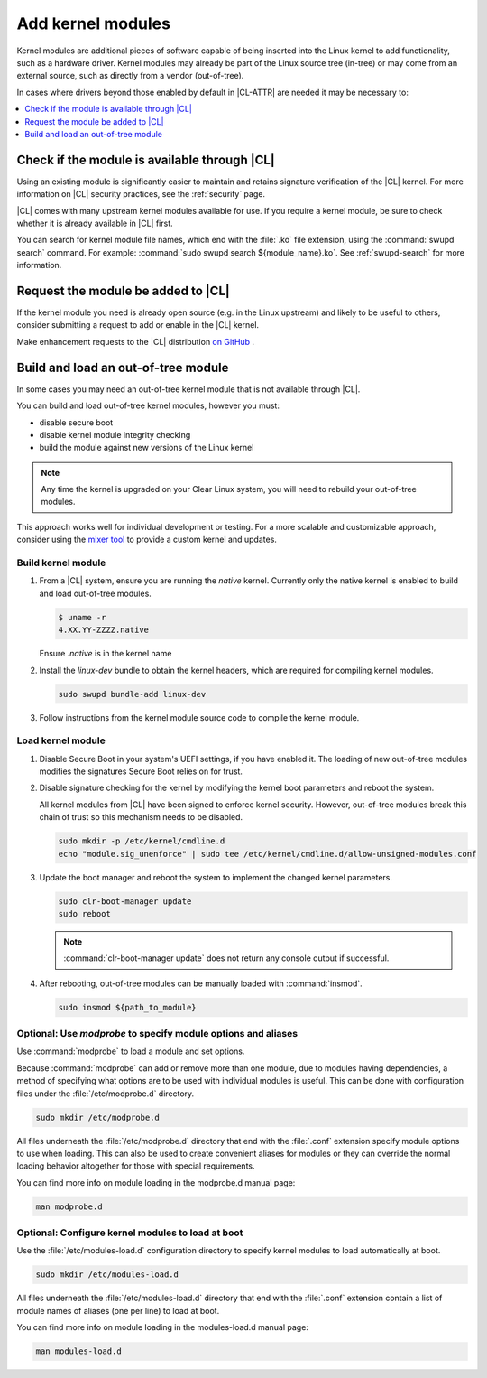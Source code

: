 .. _kernel-modules:

Add kernel modules 
##################

Kernel modules are additional pieces of software capable of being inserted 
into the Linux kernel to add functionality, such as a hardware driver. 
Kernel modules may already be part of the Linux source tree (in-tree) or may 
come from an external source, such as directly from a vendor (out-of-tree).  

In cases where drivers beyond those enabled by default in |CL-ATTR| are
needed it may be necessary to:

.. contents:: :local:
   :depth: 1
   :backlinks: top

Check if the module is available through |CL|
=============================================

Using an existing module is significantly easier to maintain and retains 
signature verification of the |CL| kernel. For more information on |CL| 
security practices, see the :ref:`security` page.

|CL| comes with many upstream kernel modules available for use.  If 
you require a kernel module, be sure to check whether it is already available in |CL| first. 

You can search for kernel module file names, which end with the :file:`.ko` 
file extension, using the :command:`swupd search` command. For example: 
:command:`sudo swupd search ${module_name}.ko`.
See :ref:`swupd-search` for more information. 

Request the module be added to |CL|
===================================

If the kernel module you need is already open source 
(e.g. in the Linux upstream) and likely to be useful to others, 
consider submitting a request to add or enable in the |CL| kernel.

Make enhancement requests to the |CL| distribution `on GitHub`_ .

Build and load an out-of-tree module
====================================

In some cases you may need an out-of-tree kernel module that is not 
available through |CL|.

You can build and load out-of-tree kernel modules, however you must:

* disable secure boot
* disable kernel module integrity checking
* build the module against new versions of the Linux kernel

.. note::

   Any time the kernel is upgraded on your Clear Linux system, you will 
   need to rebuild your out-of-tree modules.

This approach works well for individual development or testing. 
For a more scalable and customizable approach, consider using the 
`mixer tool`_ to provide a custom kernel and updates.

Build kernel module
-------------------

#. From a |CL| system, ensure you are running the *native* kernel. 
   Currently only the native kernel is enabled to build and load
   out-of-tree modules.

   .. code-block:: bash

      $ uname -r
      4.XX.YY-ZZZZ.native
   Ensure *.native* is in the kernel name

#. Install the `linux-dev` bundle to obtain the kernel headers, which are
   required for compiling kernel modules.

   .. code-block:: bash

      sudo swupd bundle-add linux-dev

#. Follow instructions from the kernel module source code to compile the 
   kernel module.


Load kernel module
------------------

#. Disable Secure Boot in your system's UEFI settings, if you have enabled
   it. The loading of new out-of-tree modules modifies the signatures Secure
   Boot relies on for trust. 


#. Disable signature checking for the kernel by modifying the kernel boot 
   parameters and reboot the system. 

   All kernel modules from |CL| have been signed to enforce kernel security. 
   However, out-of-tree modules break this chain of trust so this mechanism 
   needs to be disabled.
  
   .. code-block:: bash

      sudo mkdir -p /etc/kernel/cmdline.d
      echo "module.sig_unenforce" | sudo tee /etc/kernel/cmdline.d/allow-unsigned-modules.conf

#. Update the boot manager and reboot the system to implement the changed 
   kernel parameters.

   .. code-block:: bash

        sudo clr-boot-manager update
        sudo reboot

   .. note::

      :command:`clr-boot-manager update` does not return any
      console output if successful.

   
#. After rebooting, out-of-tree modules can be manually loaded with 
   :command:`insmod`. 

   .. code-block:: bash

      sudo insmod ${path_to_module}


Optional: Use `modprobe` to specify module options and aliases
--------------------------------------------------------------

Use :command:`modprobe` to load a module and set options.  

Because :command:`modprobe` can add or remove more than one module, due to 
modules having dependencies, a method of specifying what options are 
to be used with individual modules is useful. This can be done with 
configuration files under the :file:`/etc/modprobe.d` directory. 

.. code-block:: bash

   sudo mkdir /etc/modprobe.d

All files underneath the :file:`/etc/modprobe.d` directory 
that end with the :file:`.conf` extension specify module options to use when
loading. This can also be used to create convenient aliases for modules or 
they can override the normal loading behavior altogether for those with 
special requirements. 

You can find more info on module loading in the modprobe.d manual page:

.. code-block:: bash

   man modprobe.d

Optional: Configure kernel modules to load at boot
--------------------------------------------------

Use the :file:`/etc/modules-load.d` configuration directory to 
specify kernel modules to load automatically at boot.

.. code-block:: bash

   sudo mkdir /etc/modules-load.d

All files underneath the :file:`/etc/modules-load.d` directory 
that end with the :file:`.conf` extension contain a list of module names 
of aliases (one per line) to load at boot.

You can find more info on module loading in the modules-load.d manual page:

.. code-block:: bash

   man modules-load.d

.. _`on GitHub`: https://github.com/clearlinux/distribution 
.. _`mixer tool`: https://clearlinux.org/features/mixer-tool
